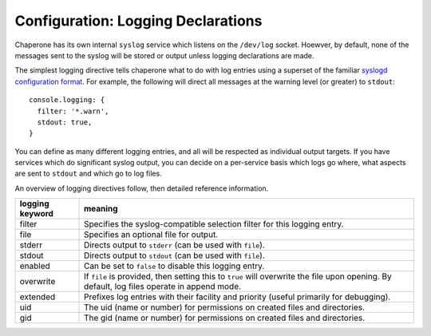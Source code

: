 .. chapereone documentation
   configuration directives

Configuration: Logging Declarations
===================================

Chaperone has its own internal ``syslog`` service which listens on the ``/dev/log`` socket.  Hoewver, by default,
none of the messages sent to the syslog will be stored or output unless logging declarations are made.

The simplest logging directive tells chaperone what to do with log entries using a superset of the familiar
`syslogd configuration format <http://linux.die.net/man/5/syslog.conf>`_.  For example, the following will
direct all messages at the warning level (or greater) to ``stdout``::

  console.logging: {
    filter: '*.warn',
    stdout: true,
  }

You can define as many different logging entries, and all will be respected as individual output targets.  If you
have services which do significant syslog output, you can decide on a per-service basis which logs go where,
what aspects are sent to ``stdout`` and which go to log files.

An overview of logging directives follow, then detailed reference information.

=================  =============================================================================
logging keyword    meaning
=================  =============================================================================
filter		   Specifies the syslog-compatible selection filter for this logging entry.
file		   Specifies an optional file for output.
stderr		   Directs output to ``stderr`` (can be used with ``file``).
stdout		   Directs output to ``stdout`` (can be used with ``file``).
enabled		   Can be set to ``false`` to disable this logging entry.
overwrite	   If ``file`` is provided, then setting this to ``true`` will overwrite
		   the file upon opening.  By default, log files operate in append mode.
extended	   Prefixes log entries with their facility and priority (useful primarily
		   for debugging).
uid		   The uid (name or number) for permissions on created files and directories.
gid		   The gid (name or number) for permissions on created files and directories.
=================  =============================================================================
